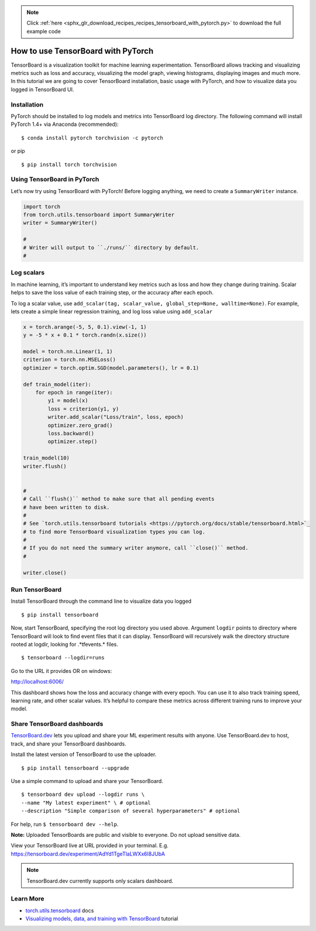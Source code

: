 .. note::
    :class: sphx-glr-download-link-note

    Click :ref:`here <sphx_glr_download_recipes_recipes_tensorboard_with_pytorch.py>` to download the full example code
.. rst-class:: sphx-glr-example-title

.. _sphx_glr_recipes_recipes_tensorboard_with_pytorch.py:


How to use TensorBoard with PyTorch
===================================
TensorBoard is a visualization toolkit for machine learning experimentation. 
TensorBoard allows tracking and visualizing metrics such as loss and accuracy, 
visualizing the model graph, viewing histograms, displaying images and much more. 
In this tutorial we are going to cover TensorBoard installation, 
basic usage with PyTorch, and how to visualize data you logged in TensorBoard UI.

Installation
----------------------
PyTorch should be installed to log models and metrics into TensorBoard log 
directory. The following command will install PyTorch 1.4+ via 
Anaconda (recommended):

::

   $ conda install pytorch torchvision -c pytorch 
   

or pip

::

   $ pip install torch torchvision
Using TensorBoard in PyTorch
-----

Let’s now try using TensorBoard with PyTorch! Before logging anything, 
we need to create a ``SummaryWriter`` instance.



.. code-block:: default


    import torch
    from torch.utils.tensorboard import SummaryWriter
    writer = SummaryWriter()

    # 
    # Writer will output to ``./runs/`` directory by default.
    # 



Log scalars
-----

In machine learning, it’s important to understand key metrics such as 
loss and how they change during training. Scalar helps to save 
the loss value of each training step, or the accuracy after each epoch. 

To log a scalar value, use 
``add_scalar(tag, scalar_value, global_step=None, walltime=None)``. 
For example, lets create a simple linear regression training, and 
log loss value using ``add_scalar``



.. code-block:: default


    x = torch.arange(-5, 5, 0.1).view(-1, 1)
    y = -5 * x + 0.1 * torch.randn(x.size())

    model = torch.nn.Linear(1, 1)
    criterion = torch.nn.MSELoss()
    optimizer = torch.optim.SGD(model.parameters(), lr = 0.1)

    def train_model(iter):
        for epoch in range(iter):
            y1 = model(x)
            loss = criterion(y1, y)
            writer.add_scalar("Loss/train", loss, epoch)
            optimizer.zero_grad()
            loss.backward()
            optimizer.step()
        
    train_model(10)
    writer.flush()


    # 
    # Call ``flush()`` method to make sure that all pending events 
    # have been written to disk.
    # 
    # See `torch.utils.tensorboard tutorials <https://pytorch.org/docs/stable/tensorboard.html>`_ 
    # to find more TensorBoard visualization types you can log.
    # 
    # If you do not need the summary writer anymore, call ``close()`` method.
    #

    writer.close()


Run TensorBoard
-----

Install TensorBoard through the command line to visualize data you logged

::

   $ pip install tensorboard


Now, start TensorBoard, specifying the root log directory you used above. 
Argument ``logdir`` points to directory where TensorBoard will look to find 
event files that it can display. TensorBoard will recursively walk 
the directory structure rooted at logdir, looking for .*tfevents.* files.

::

   $ tensorboard --logdir=runs

Go to the URL it provides OR on windows:

`http://localhost:6006/ <http://localhost:6006/>`_

.. image:: ../_static/img/thumbnails/tensorboard_dev.png
   :scale: 75 %

This dashboard shows how the loss and accuracy change with every epoch. 
You can use it to also track training speed, learning rate, and other 
scalar values. It’s helpful to compare these metrics across different 
training runs to improve your model.


Share TensorBoard dashboards
-----

`TensorBoard.dev <https://tensorboard.dev/>`_ lets you upload and share 
your ML experiment results with anyone. Use TensorBoard.dev to host, 
track, and share your TensorBoard dashboards.

Install the latest version of TensorBoard to use the uploader.

:: 

   $ pip install tensorboard --upgrade

Use a simple command to upload and share your TensorBoard.

:: 

  $ tensorboard dev upload --logdir runs \
  --name "My latest experiment" \ # optional
  --description "Simple comparison of several hyperparameters" # optional

For help, run ``$ tensorboard dev --help``.

**Note:** Uploaded TensorBoards are public and visible to everyone. 
Do not upload sensitive data.

View your TensorBoard live at URL provided in your terminal. 
E.g. `https://tensorboard.dev/experiment/AdYd1TgeTlaLWXx6I8JUbA <https://tensorboard.dev/experiment/AdYd1TgeTlaLWXx6I8JUbA>`_


.. image:: _static/img/thumbnails/tensorboard_dev.png
   :scale: 75 %


.. note::
  TensorBoard.dev currently supports only scalars dashboard.

Learn More
----------------------------

-  `torch.utils.tensorboard <https://pytorch.org/docs/stable/tensorboard.html>`_ docs
-  `Visualizing models, data, and training with TensorBoard <https://pytorch.org/tutorials/intermediate/tensorboard_tutorial.html>`_ tutorial



.. rst-class:: sphx-glr-timing

   **Total running time of the script:** ( 0 minutes  0.000 seconds)


.. _sphx_glr_download_recipes_recipes_tensorboard_with_pytorch.py:


.. only :: html

 .. container:: sphx-glr-footer
    :class: sphx-glr-footer-example



  .. container:: sphx-glr-download

     :download:`Download Python source code: tensorboard_with_pytorch.py <tensorboard_with_pytorch.py>`



  .. container:: sphx-glr-download

     :download:`Download Jupyter notebook: tensorboard_with_pytorch.ipynb <tensorboard_with_pytorch.ipynb>`


.. only:: html

 .. rst-class:: sphx-glr-signature

    `Gallery generated by Sphinx-Gallery <https://sphinx-gallery.readthedocs.io>`_
